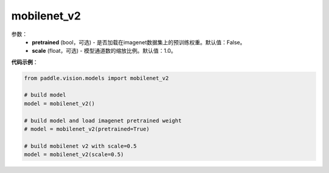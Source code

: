 .. _cn_api_paddle_vision_models_mobilenet_v2:

mobilenet_v2
-------------------------------

.. py:class:: paddle.vision.models.mobilenet_v2()

 MobileNetV2模型，来自论文`"MobileNetV2: Inverted Residuals and Linear Bottlenecks" <https://arxiv.org/abs/1801.04381>`_。

参数：
  - **pretrained** (bool，可选) - 是否加载在imagenet数据集上的预训练权重。默认值：False。
  - **scale** (float，可选) - 模型通道数的缩放比例。默认值：1.0。

**代码示例**：

.. code-block:: python

    from paddle.vision.models import mobilenet_v2

    # build model
    model = mobilenet_v2()

    # build model and load imagenet pretrained weight
    # model = mobilenet_v2(pretrained=True)

    # build mobilenet v2 with scale=0.5
    model = mobilenet_v2(scale=0.5)
